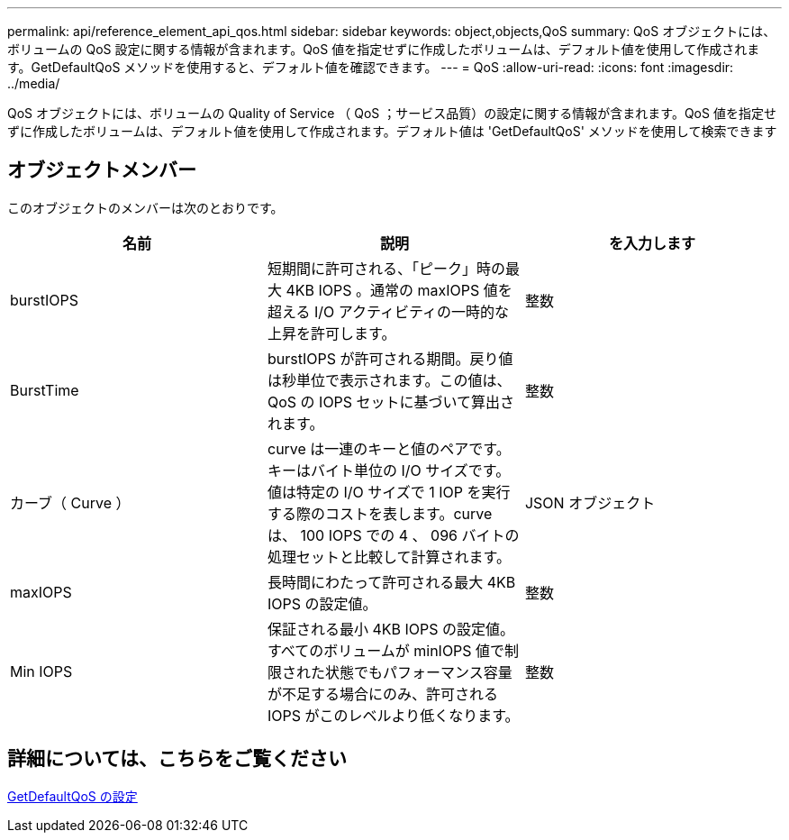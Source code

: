 ---
permalink: api/reference_element_api_qos.html 
sidebar: sidebar 
keywords: object,objects,QoS 
summary: QoS オブジェクトには、ボリュームの QoS 設定に関する情報が含まれます。QoS 値を指定せずに作成したボリュームは、デフォルト値を使用して作成されます。GetDefaultQoS メソッドを使用すると、デフォルト値を確認できます。 
---
= QoS
:allow-uri-read: 
:icons: font
:imagesdir: ../media/


[role="lead"]
QoS オブジェクトには、ボリュームの Quality of Service （ QoS ；サービス品質）の設定に関する情報が含まれます。QoS 値を指定せずに作成したボリュームは、デフォルト値を使用して作成されます。デフォルト値は 'GetDefaultQoS' メソッドを使用して検索できます



== オブジェクトメンバー

このオブジェクトのメンバーは次のとおりです。

|===
| 名前 | 説明 | を入力します 


 a| 
burstIOPS
 a| 
短期間に許可される、「ピーク」時の最大 4KB IOPS 。通常の maxIOPS 値を超える I/O アクティビティの一時的な上昇を許可します。
 a| 
整数



 a| 
BurstTime
 a| 
burstIOPS が許可される期間。戻り値は秒単位で表示されます。この値は、 QoS の IOPS セットに基づいて算出されます。
 a| 
整数



 a| 
カーブ（ Curve ）
 a| 
curve は一連のキーと値のペアです。キーはバイト単位の I/O サイズです。値は特定の I/O サイズで 1 IOP を実行する際のコストを表します。curve は、 100 IOPS での 4 、 096 バイトの処理セットと比較して計算されます。
 a| 
JSON オブジェクト



 a| 
maxIOPS
 a| 
長時間にわたって許可される最大 4KB IOPS の設定値。
 a| 
整数



 a| 
Min IOPS
 a| 
保証される最小 4KB IOPS の設定値。すべてのボリュームが minIOPS 値で制限された状態でもパフォーマンス容量が不足する場合にのみ、許可される IOPS がこのレベルより低くなります。
 a| 
整数

|===


== 詳細については、こちらをご覧ください

xref:reference_element_api_getdefaultqos.adoc[GetDefaultQoS の設定]
